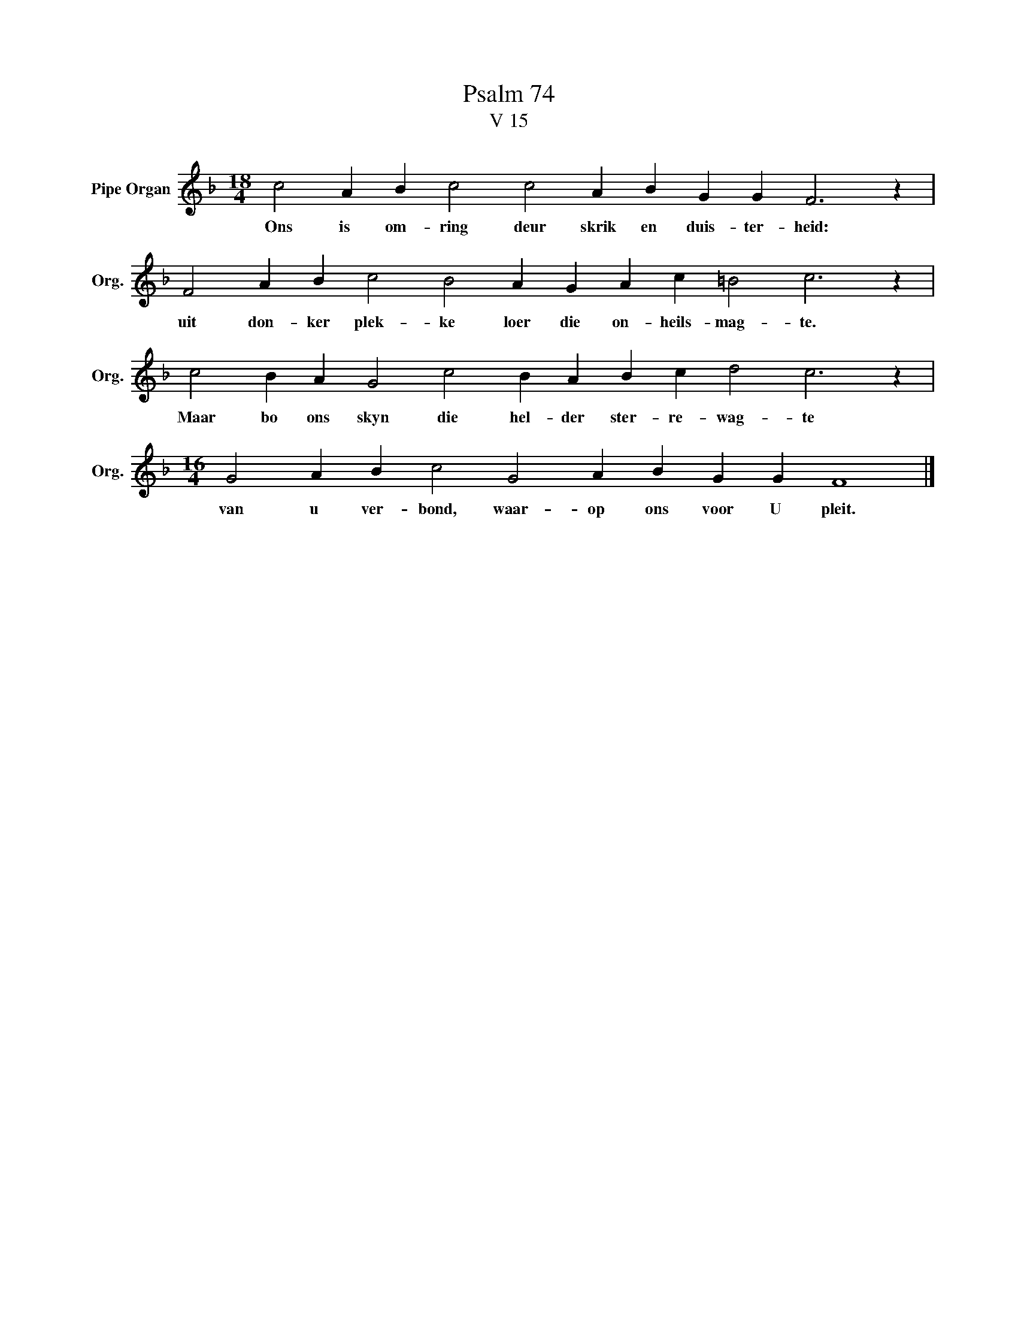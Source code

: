 X:1
T:Psalm 74
T:V 15
L:1/4
M:18/4
I:linebreak $
K:F
V:1 treble nm="Pipe Organ" snm="Org."
V:1
 c2 A B c2 c2 A B G G F3 z |$ F2 A B c2 B2 A G A c =B2 c3 z |$ c2 B A G2 c2 B A B c d2 c3 z |$ %3
w: Ons is om- ring deur skrik en duis- ter- heid:|uit don- ker plek- ke loer die on- heils- mag- te.|Maar bo ons skyn die hel- der ster- re- wag- te|
[M:16/4] G2 A B c2 G2 A B G G F4 |] %4
w: van u ver- bond, waar- op ons voor U pleit.|


